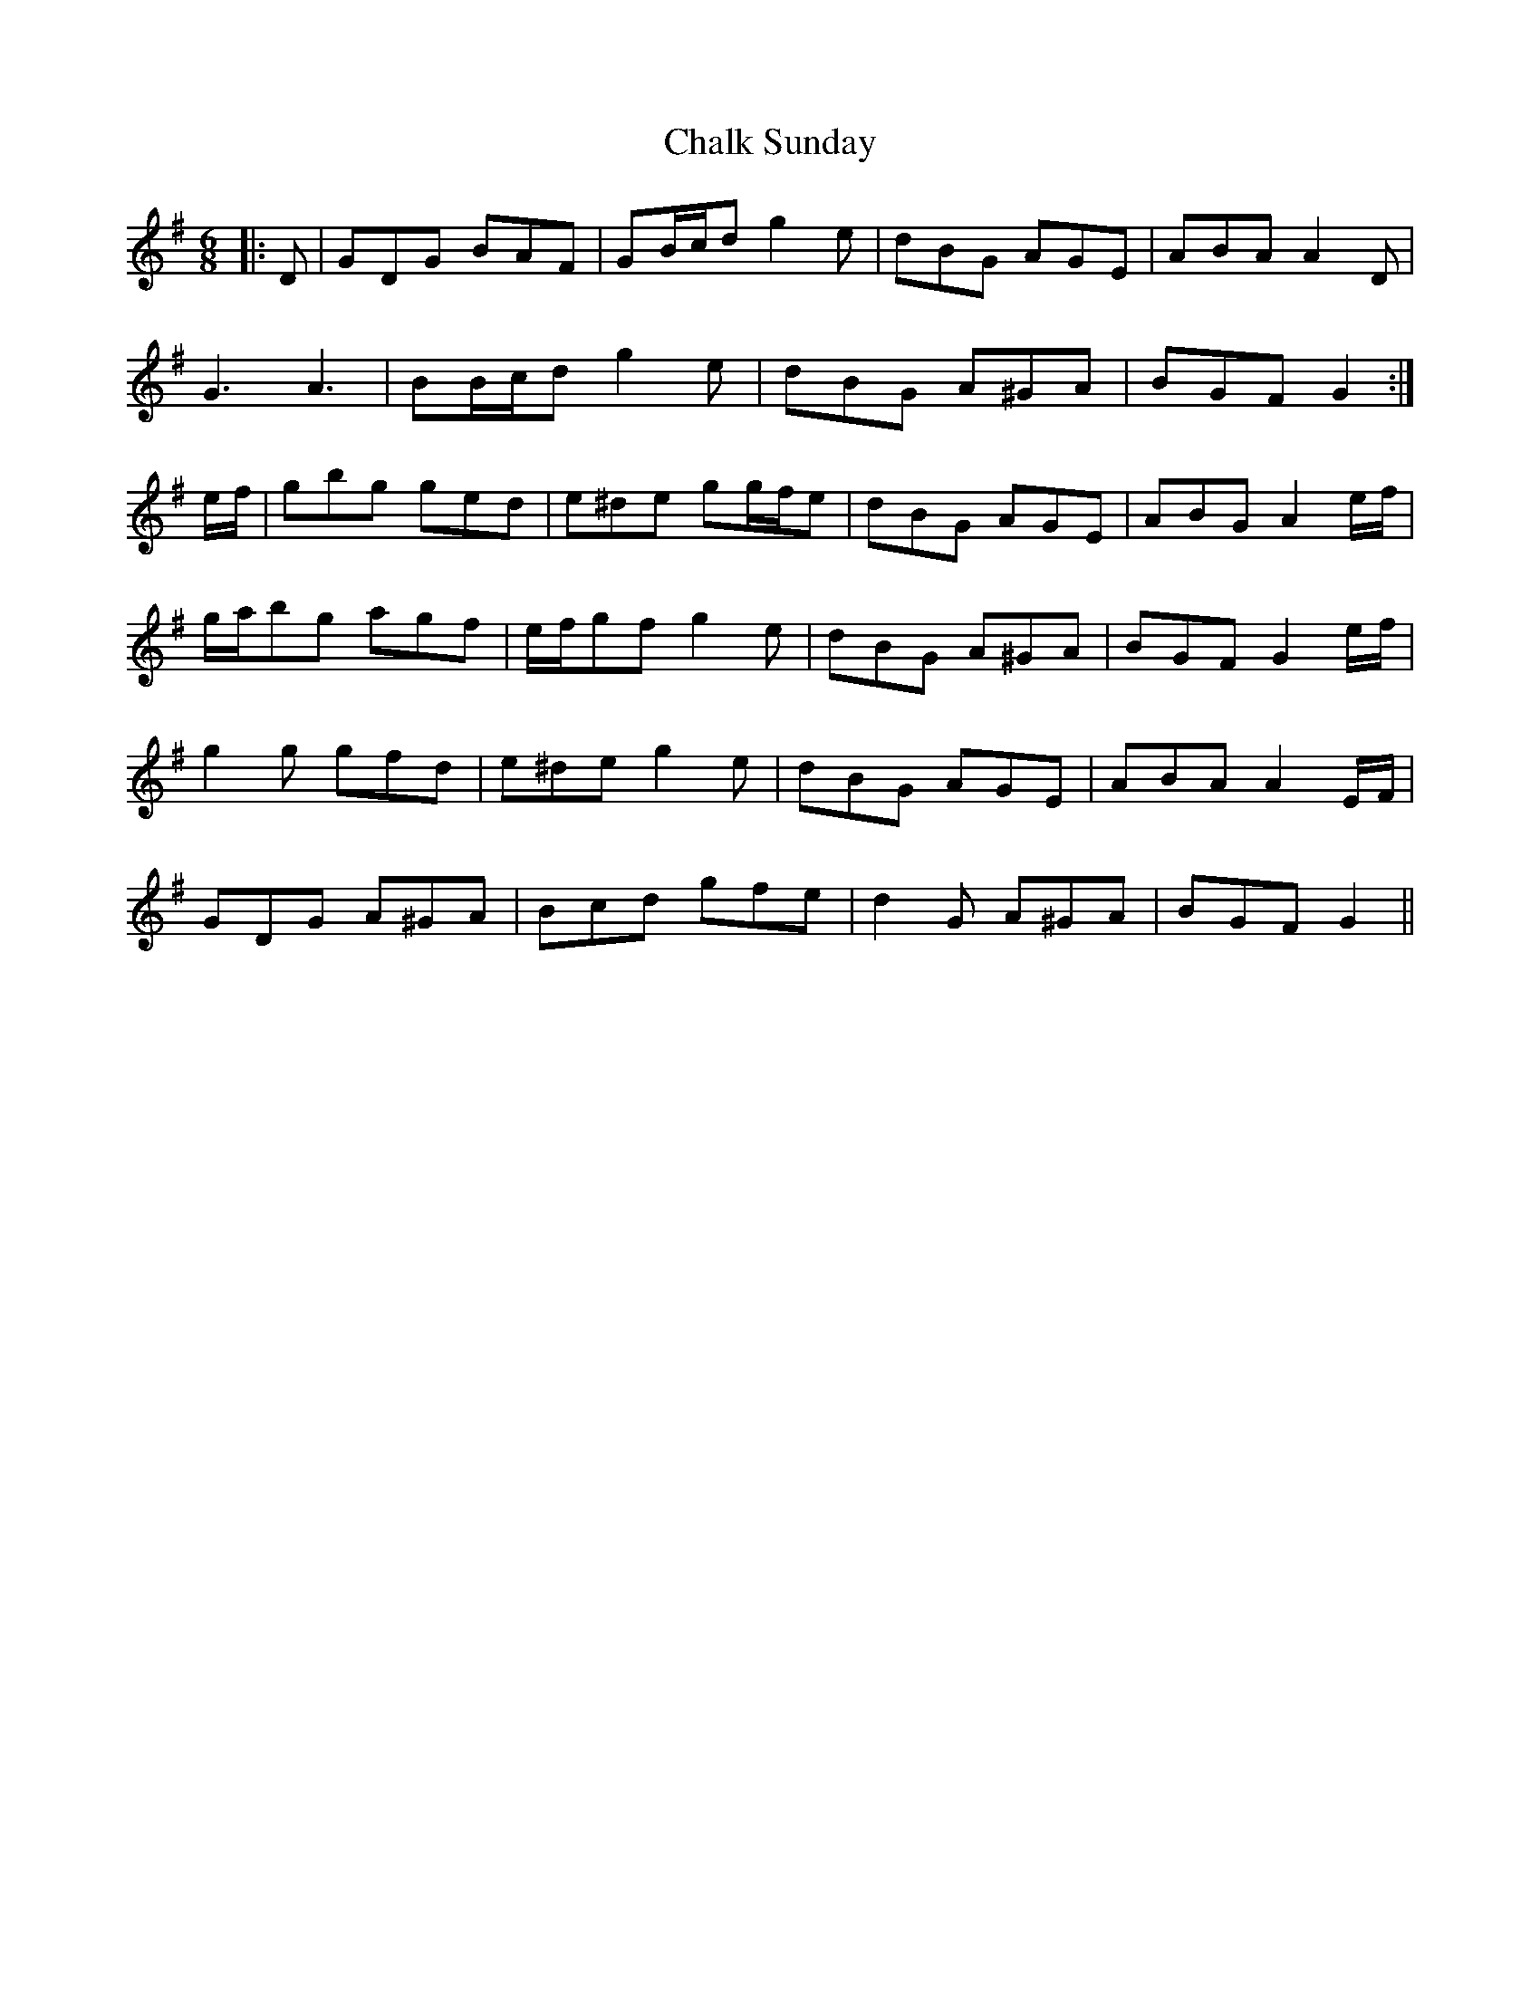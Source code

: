 X: 6723
T: Chalk Sunday
R: jig
M: 6/8
K: Gmajor
|:D|GDG BAF|GB/c/d g2 e|dBG AGE|ABA A2 D|
G3 A3|BB/c/d g2 e|dBG A^GA|BGF G2:|
e/f/|gbg ged|e^de gg/f/e|dBG AGE|ABG A2 e/f/|
g/a/bg agf|e/f/gf g2 e|dBG A^GA|BGF G2 e/f/|
g2 g gfd|e^de g2 e|dBG AGE|ABA A2 E/F/|
GDG A^GA|Bcd gfe|d2 G A^GA|BGF G2||

